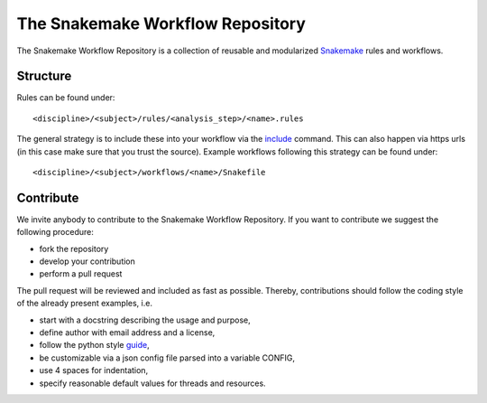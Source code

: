 The Snakemake Workflow Repository
=================================

The Snakemake Workflow Repository is a collection of reusable and modularized Snakemake_ rules and workflows.

Structure
---------
Rules can be found under::

<discipline>/<subject>/rules/<analysis_step>/<name>.rules

The general strategy is to include these into your workflow via the include_ command.
This can also happen via https urls (in this case make sure that you trust the source).
Example workflows following this strategy can be found under:: 

<discipline>/<subject>/workflows/<name>/Snakefile

Contribute
----------

We invite anybody to contribute to the Snakemake Workflow Repository.
If you want to contribute we suggest the following procedure:

* fork the repository
* develop your contribution
* perform a pull request

The pull request will be reviewed and included as fast as possible.
Thereby, contributions should follow the coding style of the already present examples, i.e.

* start with a docstring describing the usage and purpose,
* define author with email address and a license,
* follow the python style guide_,
* be customizable via a json config file parsed into a variable CONFIG,
* use 4 spaces for indentation,
* specify reasonable default values for threads and resources.

.. _Snakemake: https://bitbucket.org/johanneskoester/snakemake
.. _include: https://bitbucket.org/johanneskoester/snakemake/wiki/Documentation#markdown-header-includes
.. _guide: http://legacy.python.org/dev/peps/pep-0008
